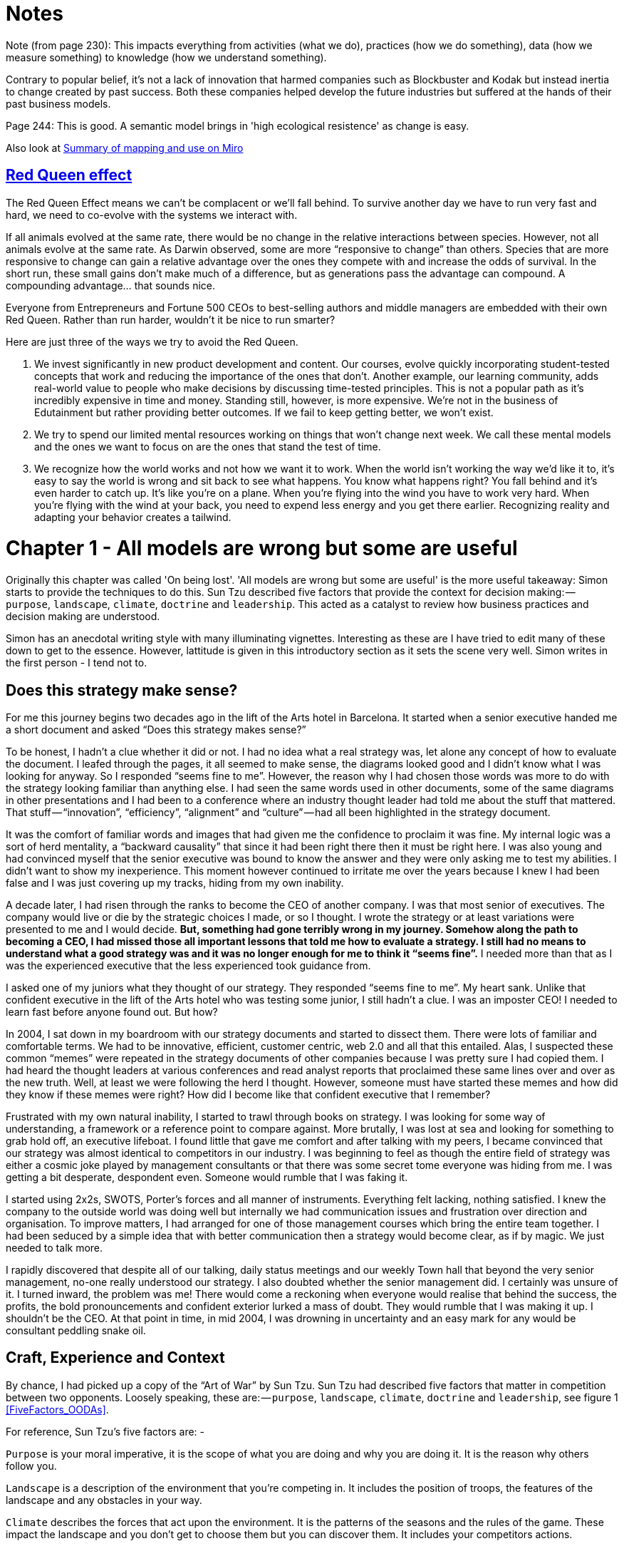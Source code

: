 [#chapter-1-on-being-lost]

= Notes

Note (from page 230): This impacts everything from activities (what we do), practices (how we do something), data (how we measure something) to knowledge (how we understand something). 

Contrary to popular belief, it’s not a lack of innovation that harmed companies such as Blockbuster and Kodak but instead inertia to change created by past success. Both these companies helped develop the future industries but suffered at the hands of their past business models.

Page 244: This is good. A semantic model brings in 'high ecological resistence' as change is easy.

Also look at https://miro.com/blog/wardley-maps-whiteboard-canvas/[Summary of mapping and use on Miro]


== https://fs.blog/2012/10/the-red-queen-effect/[Red Queen effect]

The Red Queen Effect means we can’t be complacent or we’ll fall behind. To survive another day we have to run very fast and hard, we need to co-evolve with the systems we interact with.

If all animals evolved at the same rate, there would be no change in the relative interactions between species. However, not all animals evolve at the same rate. As Darwin observed, some are more “responsive to change” than others. Species that are more responsive to change can gain a relative advantage over the ones they compete with and increase the odds of survival. In the short run, these small gains don’t make much of a difference, but as generations pass the advantage can compound. A compounding advantage… that sounds nice.

Everyone from Entrepreneurs and Fortune 500 CEOs to best-selling authors and middle managers are embedded with their own Red Queen. Rather than run harder, wouldn’t it be nice to run smarter?

Here are just three of the ways we try to avoid the Red Queen.

. We invest significantly in new product development and content. Our courses, evolve quickly incorporating student-tested concepts that work and reducing the importance of the ones that don’t. Another example, our learning community, adds real-world value to people who make decisions by discussing time-tested principles. This is not a popular path as it’s incredibly expensive in time and money. Standing still, however, is more expensive. We’re not in the business of Edutainment but rather providing better outcomes. If we fail to keep getting better, we won’t exist.
. We try to spend our limited mental resources working on things that won’t change next week. We call these mental models and the ones we want to focus on are the ones that stand the test of time.
. We recognize how the world works and not how we want it to work. When the world isn’t working the way we’d like it to, it’s easy to say the world is wrong and sit back to see what happens. You know what happens right? You fall behind and it’s even harder to catch up. It’s like you’re on a plane. When you’re flying into the wind you have to work very hard. When you’re flying with the wind at your back, you need to expend less energy and you get there earlier. Recognizing reality and adapting your behavior creates a tailwind.

= Chapter 1 - All models are wrong but some are useful 

Originally this chapter was called 'On being lost'. 
'All models are wrong but some are useful' is the more useful takeaway: Simon starts to provide the techniques to do this.
Sun Tzu described five factors that provide the context for decision making: — `purpose`, `landscape`, `climate`, `doctrine` and `leadership`.
This acted as a catalyst to review how business practices and decision making are understood. 

Simon has an anecdotal writing style with many illuminating vignettes. 
Interesting as these are I have tried to edit many of these down to get to the essence. 
However, lattitude is given in this introductory section as it sets the scene very well. 
Simon writes in the first person - I tend not to.

== Does this strategy make sense?

For me this journey begins two decades ago in the lift of the Arts hotel in Barcelona.
It started when a senior executive handed me a short document and asked “Does this strategy makes sense?” 

To be honest, I hadn’t a clue whether it did or not.
I had no idea what a real strategy was, let alone any concept of how to evaluate the document.
I leafed through the pages, it all seemed to make sense, the diagrams looked good and I didn’t know what I was looking for anyway.
So I responded “seems fine to me”.
However, the reason why I had chosen those words was more to do with the strategy looking familiar than anything else.
I had seen the same words used in other documents, some of the same diagrams in other presentations and I had been to a conference where an industry thought leader had told me about the stuff that mattered.
That stuff — “innovation”, “efficiency”, “alignment” and “culture” — had all been highlighted in the strategy document.

It was the comfort of familiar words and images that had given me the confidence to proclaim it was fine.
My internal logic was a sort of herd mentality, a “backward causality” that since it had been right there then it must be right here.
I was also young and had convinced myself that the senior executive was bound to know the answer and they were only asking me to test my abilities.
I didn’t want to show my inexperience.
This moment however continued to irritate me over the years because I knew I had been false and I was just covering up my tracks, hiding from my own inability.

A decade later, I had risen through the ranks to become the CEO of another company.
I was that most senior of executives.
The company would live or die by the strategic choices I made, or so I thought.
I wrote the strategy or at least variations were presented to me and I would decide.
*But, something had gone terribly wrong in my journey.
Somehow along the path to becoming a CEO, I had missed those all important lessons that told me how to evaluate a strategy.
I still had no means to understand what a good strategy was and it was no longer enough for me to think it “seems fine”.*
I needed more than that as I was the experienced executive that the less experienced took guidance from.

I asked one of my juniors what they thought of our strategy.
They responded “seems fine to me”.
My heart sank.
Unlike that confident executive in the lift of the Arts hotel who was testing some junior, I still hadn’t a clue.
I was an imposter CEO! I needed to learn fast before anyone found out.
But how? 

In 2004, I sat down in my boardroom with our strategy documents and started to dissect them.
There were lots of familiar and comfortable terms.
We had to be innovative, efficient, customer centric, web 2.0 and all that this entailed.
Alas, I suspected these common “memes” were repeated in the strategy documents of other companies because I was pretty sure I had copied them.
I had heard the thought leaders at various conferences and read analyst reports that proclaimed these same lines over and over as the new truth.
Well, at least we were following the herd I thought.
However, someone must have started these memes and how did they know if these memes were right? How did I become like that confident executive that I remember?

Frustrated with my own natural inability, I started to trawl through books on strategy.
I was looking for some way of understanding, a framework or a reference point to compare against.
More brutally, I was lost at sea and looking for something to grab hold off, an executive lifeboat.
I found little that gave me comfort and after talking with my peers, I became convinced that our strategy was almost identical to competitors in our industry.
I was beginning to feel as though the entire field of strategy was either a cosmic joke played by management consultants or that there was some secret tome everyone was hiding from me.
I was getting a bit desperate, despondent even.
Someone would rumble that I was faking it.

I started using 2x2s, SWOTS, Porter’s forces and all manner of instruments.
Everything felt lacking, nothing satisfied.
I knew the company to the outside world was doing well but internally we had communication issues and frustration over direction and organisation.
To improve matters, I had arranged for one of those management courses which bring the entire team together.
I had been seduced by a simple idea that with better communication then a strategy would become clear, as if by magic.
We just needed to talk more.

I rapidly discovered that despite all of our talking, daily status meetings and our weekly Town hall that beyond the very senior management, no-one really understood our strategy.
I also doubted whether the senior management did.
I certainly was unsure of it.
I turned inward, the problem was me! There would come a reckoning when everyone would realise that behind the success, the profits, the bold pronouncements and confident exterior lurked a mass of doubt.
They would rumble that I was making it up.
I shouldn’t be the CEO.
At that point in time, in mid 2004, I was drowning in uncertainty and an easy mark for any would be consultant peddling snake oil.


== Craft, Experience and Context

By chance, I had picked up a copy of the “Art of War” by Sun Tzu.
Sun Tzu had described five factors that matter in competition between two opponents.
Loosely speaking, these are: — `purpose`, `landscape`, `climate`, `doctrine` and `leadership`, see figure 1 <<FiveFactors_OODAs>>.

For reference, Sun Tzu’s five factors are: -

`Purpose` is your moral imperative, it is the scope of what you are doing and why you are doing it.
It is the reason why others follow you.

`Landscape` is a description of the environment that you’re competing in.
It includes the position of troops, the features of the landscape and any obstacles in your way.

`Climate` describes the forces that act upon the environment.
It is the patterns of the seasons and the rules of the game.
These impact the landscape and you don’t get to choose them but you can discover them.
It includes your competitors actions.

`Doctrine` is the training of your forces, the standard ways of operating and the techniques that you almost always apply (policy and practice).
These are the universal principles, the set of beliefs that appear to work regardless of the landscape that is faced.

`Leadership` is about the strategy that you choose considering your purpose, the landscape, the climate and your capabilities.
It is to “the battle at hand”.
It is context specific i.e. these techniques are known to depend upon the landscape and your purpose.

[[FiveFactors_OODA]]
.The five factors.
image::FiveFactors_OODA.svg[]

When I looked at my strategy document, I could see a purpose and then a huge jump into leadership and the strategic choices we had made.
But where was landscape, climate and doctrine? I started to think back to every business book that I had read.
Everything seemed to do this jump from purpose to leadership.
Even worse there were books giving secrets of other people’s success and extolling the virtues of _copying great companies_ such as Fannie Mae, Nokia and Blockbuster.
I questioned how did anyone know if any of this was right? 

I started to consider strategy in terms of these five factors.
I understood our purpose, or at least I thought I did, but what about landscape? Normally in military conflicts or even in games like chess we have some means of visualising the landscape through a map, whether it’s the more geographical kind that we are familiar with or an image of the board.
These maps are not only visual but context specific i.e.
to the game or battle at hand.
A map allows me to see the position of pieces and where they can move to.

This last point struck a chord with me.
When playing a game of chess there was usually multiple moves that I could make and I would determine and adjust my strategy from this.
A mistake by the opponent could allow me to switch from a defensive to an attacking play or to consolidate control over part of the board.
I would determine one course of action over another because of experience, of context and my understanding of the opponent.
Why did this strike me? Well, it’s all to do with the question of “Why?”

There is not one but two questions of why in chess.
I have the why of purpose such as the desire to win the game but I also have the why of movement as in “why this move over that?”

Strategy in chess is all about the why of movement i.e. why you should move here over there.
This was different from all the business strategy books that I had read.
They tend to focus on the goal or the why of purpose as the all important factor in business.
But the purpose of winning the game was not the same as the strategic choices I made during the game.
I started to think more on this topic.
How did I learn, how did I get better at the game? 
I would see the board, I would move a piece and I would learn that sometimes a particular move was more beneficial than another.
I would refine my craft based upon my gameplay on the board.

*It was through understanding the landscape, the rules of the game and context specific play that I had started to master chess.
But this was not what I was doing in business.
I had no way to visualise the environment, no means to determine why here over there and no obvious mechanism of learning from one game to another.*

I started to think about how we had made past decisions.
In our board meetings, the way we decided upon action was to look at different proposals, the financial state of the company and decide whether a set of actions fitted in with our purpose, one which admittedly was a compromise of past decisions.
The chess equivalent of “my purpose is we’re here” and “will this move bring immediate benefits”.
Unlike the game, we had no chessboard for business nor any long term play.
The more I examined this, the more I realized that our choice was often based upon gut feel and opinion though we had created arcane language to justify our haphazard actions — this project was “core” and another lacked a reasonable ROI (return on investment).
This didn’t feel right and there was no pattern of learning that I could distinguish.

I became convinced that whilst we had a purpose of sorts, we had no real direction nor any mechanism of learning nor any means to determine the why of movement which is at the heart of strategy.
We were successful in that we stumbled from one opportunity to another but we could just as easily be walking further out to sea as much as crossing the river.

I started to think that maybe it didn’t matter but I continued to pursue this line of enquiry.
Since Sun Tzu had principally written about military combat, I started diving into military history in the hope of finding other lessons.
I became obsessively fascinated by the extensive use of maps in battle and for learning throughout history.
Topographical intelligence became a hugely important and decisive factor in numerous battles of the American Civil War.
I could think of no equivalent tool in business.
I had no equivalent lessons to learn such as flanking moves, pinning a piece or standard plays such as fool’s mate.

== The importance of maps in military history

The more I read into history, the clearer it became that understanding and exploiting the landscape had been vital in battle.
Probably the most famously cited example is the ancient battle of the pass of Thermopylae.
In 480 BC, the Athenian general Themistocles faced a significant foe in Xerxes and the Persian army.
He had choices; he could defend around Thebes or Athens itself.
However, Themistocles understood the environment and decided to block off the straits of Artemisium forcing the Persian army along the coastal road into the narrow pass of Thermopylae known as the “Hot Gates”.
In this terrain 4,000 odd Greeks would be able to hold back a Persian Army of 170,000 for many days enabling time for the rest of Greek city states to prepare.
You’ve probably heard part of this story before in the tale of King Leonidas and the “three hundred” Spartans.

In this singular example, the why of movement and purpose was crystal clear to me.
Certainly Themistocles had a purpose in saving the Greek states but he also had choices of where to defend.
He must have decided why to defend using the “Hot Gates” over defending around Athens.
There was a why of movement as in why defend here over there in much the same way that in a game of Chess that I will decide to move this chess piece over that.
Themistocles had chosen a deliberate set of actions that exploited the terrain to his advantage.
Situational awareness, use of terrain and maps appeared to be vital techniques in the outcome of any conflict.

But I wasn’t doing any of this in our company strategy.
I didn’t have any form of maps or understanding of the landscape.
I was instead using tools like SWOT diagrams.

Now, imagine for a second that you were part of that Greek army on the eve of battle preparing to face overwhelming odds.
Imagine that Themistocles is standing before you rallying the troops.
He is inspiring you with purpose, to defend the Greek states against a mighty foe.
You’re all highly trained, excellent soldiers and have outstanding technology for that time.
But imagine that just before the blood of battle, you hear him declare that he has no understanding of the environment, no map and no strategy based upon the terrain.
However, he shouts, “Have no fear for I have created a SWOT diagram!” 

I’d flee in panic.

In figure 3 <<ThemistoclesSWOT>>, I’ve placed side-by-side a map of the battle of Thermopylae and a SWOT diagram for the same battle.

[ThemistoclesSWOT]
.Themistocles SWOT.
image::1_Uk5tLoqC16H8baB2BJbrsw.jpeg[]

Now, ask yourself, what do you think would be more effective in combat — a strategy built upon an understanding of the landscape or a SWOT diagram? What do you think would be more useful in determining where to defend against the horde of Xerxes army? Which would help you communicate your plan? Would Themistocles ever be able to exploit the landscape from a SWOT? Which was I using in running my business — a map or a SWOT? The wrong one.
We had five factors from purpose to landscape to climate to doctrine to leadership and somehow I had been jumping from purpose to leadership and missing three of them.
Despite what I had read, there existed two very different forms of why that mattered — purpose and movement — and we weren’t even considering movement.
We had no maps of the environment, no visual means of describing the battle at hand and hence no understanding of our context.
Without maps, I didn’t seem to have any effective mechanism of learning from one encounter to the next or even a mechanism of effective communication.
The tools that I was using were woefully inadequate in all regards.
Whilst situational awareness might be critical in combat, for some reason it seemed absent in almost all business literature that I had read.
I knew we had been making decisions in a vacuum, I knew a lot was gut feel, I knew we had communication issues and finally I knew our learning was haphazard at best.
But did situational awareness really matter in business? We were doing well, and maybe just copying lessons from those greats would suffice? I’d also heard others talk about how execution was more important than strategy and execution was something we were good at.
Maybe strategy just wasn’t important? Maybe I was worrying about nothing? Our results were positive, we were growing and we were making a profit.
I started to imagine what it would be like if there was a landscape but somehow I was unaware of it.
I decided to use the analogy of chess to make this comparison since the common perception of CEOs in business publications is one of grand masters playing a complex game.
At least I had some experience of both of those things though not necessarily at the same time.

== A game of chess

I’m going to take you through the same thought experiment that I went through.
Remember, back in 2004, I had nothing to support my idea that situational awareness and topographical intelligence might be important in business.
I was out on a limb with nothing to back me up.
I want you to now imagine you live in a world where everyone plays chess and how well you play the game determines your success and your ranking in this world.
However, in this world, no one has ever seen a chessboard.
In fact, all you’ve ever seen are the following characters on a screen and you play the game by simply pressing a character, your opponent counters and then you counter and so forth.
The list of moves being recorded underneath the characters.


[ChessWorld]
.Chess World.
image::1_fKQnKEcAIUUgiZxfIuq87w.jpeg[]

Now both players can see what the other has pressed, white started with Pawn (w), black countered with Pawn (b) and so on.
The game will continue until a draw is determined or someone has won.
Neither player is aware of the concept of a board or that each of the characters may represent one of many pieces (i.e.
there are eight Pawns).
However, this lack of awareness won’t stop people playing and others collecting numerous sequences from different games.
With enough games, people will start to discover “magic sequences” of success.
If you press Knight, I should counter with Pawn, Pawn, and Bishop! +

Gurus will write books on the “Secrets of the Queen” and people will copy the moves of successful players.
People will convince themselves that they know what they’d doing and the importance of action — you can’t win without pressing a character! All sorts of superstition will develop.

Now imagine you’re playing against someone who can see something truly remarkable — the board.
In this game, you will move Pawn(w), the opponent will counter Pawn (b), you will move again Pawn(w), they will counter Queen(b) and you will have lost.
I’ve shown this in the figure <<ChessWorldVsTheBoard>> below.

[ChessWorldVsTheBoard]
.Chess World vs The Board.
image::1_-yrQMUlXPPQ-2PJ71nWThQ.jpeg[]

Remember, you have no idea that the board exists and you can only see what is on the left hand side i.e.
the characters you press and the sequence.
You will almost certainly be shocked by the speed at which you have lost the game.
You’ll probably scribble down their sequence as some sort of magic sequence for you to re-use.
However, every time you play this opponent, no matter what you do, no matter how you copy them, you will lose and lose quickly.

You’ll probably start to question whether there is some other factor to success ? Maybe it’s the speed at which they press the characters? Maybe they are a happy person and somehow culture and disposition impacts the game? Maybe it’s what they had for lunch? To make things worse, the board provides the opponent with a learning mechanism to discover repeatable forms of gameplay i.e.
fool’s mate.
Against such a player, you are doomed to lose in the absence of lucky breaks for yourself and some sort of calamity for the opponent.

For a young CEO this started to feel rather disturbing.
I had the sneaking suspicion that I was the player pressing the buttons without seeing the board.
We were doing fine for now but what happened if we came up against such a competitor? If they could see the board then I was toast.
I needed some way to determine just how bad my situational awareness was.

== Categorising situational awareness

IMPORTANT: I agree with the analogy of the chess game. 
I don't necessarily see this as a mapping problem. 
I do see this as a knowledge representation issue. 
In this scenario a chess board is the most compact way of representing all aspects of the problem. 
A textual abstraction is quite simply not rich enough to enable good decisions. 

IMPORTANT: In this section Simon goes into detail about maps. 
Thinking with my 'spatial' head on - many of the characterisations of space used by Simon are wrong or poorly thought through. 
However, that is not the point: the issue here is that a spatial abstraction is a catalyst for Simon. 
He recognised that non-spatial representations are not as information rich as a spatial representation. 
Spatial is the prism through which other decision making information is re-evaluated. 

The problem I faced was trying to determine whether I understood the landscape of business or not? 
I knew that learning in both chess and military campaigns was different from what I was doing in business, but how? 
I put a map and a picture of chess board side-by-side and started to look at them.
What is it that made these maps useful?

The first, and most obvious thing, is that they are visual.
If I was going to move a piece on a map then I could point to where it was and where it needed to go.
Navigation was visual but that was normal.
Except, I realised it wasn’t.
When people stopped me in their cars to find their way to the nearest petrol station — this was 2004 and GPS was still not everywhere — if they had no maps then I would give them directions.
This invariably took the form of a story — “drive up the road, turn left, turn right, take the second turning at the roundabout” — along with equal amounts of guilt later on that I had sent them the wrong way.
This use of storytelling has a long history and was the norm for navigation by Vikings.
At some point, at various different times, cultures had found maps to be more effective.
When I looked at our strategy documents, all I could see was a story.

The second thing to note with a map is it is context specific i.e. the battle at hand.
You learn from that context and how pieces move in it, in much the same way you learn from games in chess.
However, in order to do this you need to know the position of pieces on the map and where they can move to.
But position is relative to something.
In the case of a geographical map it is relative to the compass i.e. this piece is north of that.
The compass acts as an anchor for the map.
In the case of a chess board, the board itself is the anchor as in this piece is at position C1 or B3.
This gave me six absolute basic elements for any map which are *visual representation*, *context specific*, *position* of *components* relative to some form of *anchor* and *movement* of those components.
I’ve summarised this in figure 6 <<BasicElementsOfAMap>>.


[BasicElementsOfAMap]
.Basic elements of a map.
image::1_AZyJ0pVpLvML0_RLrCdC3A.jpeg[]

IMPORTANT: I have a problem with the section above. 
The focus on mapping overides other, potentially more important, elements. 
Context is important: the representation should only display the information which is important for the decision making problem at hand (this does introduce a tautology in terms of what information is relevant to a problem).
Relevant information can be represented in a complex n-dimensional matrix.
The challenge is to slice this information in a manner which supports decision making or provides insight. 
Whilst Simon has determined one slice (principally sliced around a technological axis), I believe there are others (for example social, organisational, legislative).
These are not individual abstractions (i.e. they are not orthogonal), but should be viewed as faceted ways of looking at the same organism.

IMPORTANT: In terms of the concepts of *anchor* this is firmly embedded in a cartesian view of cartography requireing a guided orientation. 
I don't think these are needed. 
Rather, they are relative vectors that reflect the units of measurement through which the data is sliced. 
As vectors they represent position and movement, but do not represent distance or cost.


Unfortunately, every single diagram I was using to determine strategy in business lacked one or more of those basic elements.
I had business process maps which were visual, context specific and had position but failed to show any form of movement i.e.
how things could change.
Everything from trend maps to competitor analysis maps to strategy maps was lacking and worse than this we were using different diagrams to explain the same problem in different parts of the business whether IT, marketing or finance.
This seemed like an obvious cause of our alignment issues.
I was forced to concede that I genuinely had no maps and no common means of understanding.

In a high situational awareness environment such as using a chess board, then navigation tends to be visual, learning is from context specific play and strategy is based upon position and movement.
However, in my business then navigation was storytelling, learning was from copying others i.e.
secrets of success and strategy was based upon magic frameworks e.g.
SWOTs.
This was the antithesis of high situational awareness and I concluded my business had more in common with alchemy than chess.
We were simply fighting in the dark, occasionally sending our business resources to fight battles they might never win and every now and then getting lucky.

I knew I needed some form of map to understand the landscape, to learn and determine strategy.
However, landscape was only one factor that was missing.
What about the other factors that Sun Tzu had talked about?

== Climate, Doctrine and Leadership

You can think of climate as the rules of game.
For example, you don’t send the Navy into a storm any more than you would send troops walking over a cliff.
I had heard Richard Feynman talk about how you could learn the rules of chess simply by observing the board over time.
Maybe there were rules of business that I could discover if I could map the environment? 
Maybe everything wasn’t quite so random? 
But climate is more than just the rules of the game, it’s also the opponent’s actions and how well you can anticipate the change.
Unfortunately, without a map, I was stuck.

Hence I turned to next factor which was `doctrine` or the *standard ways of operating*.
This I thought would be easy as it’s just the good practice of business.
I started looking into operational strategy and it was during that time another one of those blindingly obvious questions hit me.
I was reading up on the great and good of business, those wise men and women who ran corporations along with their secrets of success when a thought popped into my mind — how did I know if they were wise? How do I know this practice is good? What if a lot of it was luck and just outcome bias? The last point is worth exploring more.

IMPORTANT: I would probably want to refine `doctrine`. 
I agree with the definition of `doctrine` as the *standard ways of operating*. 
However, I think this exclusively encapsulates rules which, ostensibly, apply equally to all _actors in the domain_. 
I use, ostensibly, because doctrine does change over time and sometimes this can be led by individual people or organisations. 
This is what differentiated the approach used by Spotify (a music streaming service (legal and disruptive)) to that used by Napster (a music download service (illegal and disruptive)). 
As Pablo Picasso said - '_Learn the rules like a pro, so you can break them like an artist_'.

IMPORTANT: `Doctrine` contrasts with `dogma` (not sure I should use that word as the connotations are too negative).
`Dogma` is the *localised implementation of doctrine* and reflects the operational procedures and policy that each organization implements in order to demonstrate they have complied with the `doctrine`.
There can be both good and bad `dogma`. However, `dogma` can fossilise and make it difficult for an incumbent organisation to change. Without curation what was once a lightweight and nimble application of operational policy that clearly relates to doctrine will over time become heavyweight fossilized dogma that requires specialists to draw the links back to doctrine. Dogma can significantly frame the conceptual understanding and cultural outlook of an organisation.

Imagine a normal six sided dice.
Imagine you have two possible bets either 1 to 5 or the number 6.
Now, basic probability would tell you to choose 1 to 5.
Let us suppose you choose this, we roll the dice and it turns out to be 6.
Were you wrong in your choice? 
Was the person who bet on six making the right strategic choice? 
If you didn’t understand basic probability, then on an outcome basis alone then you’d argue they were right but it’s clearly the wrong strategic choice.
Roll the dice a hundred times and you will overwhelmingly win if you stick to betting on 1 to 5.
When we choose to copy another is it the right strategic choice or because of outcome bias? 
Am I copying ExxonMobile, Fannie Mae, Nokia and Blockbuster because of some deep strategic insight or because of past success? 
Am I copying the wrong thing?

IMPORTANT: Good point. Very well made.

So how did I know that what I was copying would be right? 
Furthermore, even if it was right then how did I know it would be right for my business? 
When you think about military history, there are many moves that have been learned over time from one battle to another e.g. flanking an opponent to suppressing fire.
These are context specific as in relevant to the battle at hand.
In other words you don’t flank an opponent when an opponent isn’t at the point you’re flanking.
But there are also many approaches that are not context specific but more universally useful.
For example, training your soldiers to fire a rifle is universal.
You never hear a General shout “Ok, we’re going to use suppressing fire which means you all need to start learning how to fire a rifle”.
They already know.

These universal approaches are my standard ways of operating, the doctrine that we follow.
But if I cannot see the landscape then how do I know whether an approach is universal or context specific? 
In one battle just because a general may have won by flanking an opponent then it doesn’t mean ordering my troops to flank the opponent is going to work every time.
This may be completely the wrong thing to do.
I can’t just simply copy others even if they are successful because I don’t know if that success was due to them being wise or just plain luck nor whether our context is the same.

Unfortunately, copying the wise men and women of business who had been successful was all that I had done.
I had even heard other people talk about how they had tried to copy this or that approach and it had failed and I had heard others say that it was their “execution that had failed”.
Well what if it wasn’t? 
What if they had copied one context specific approach and applied it to the wrong context? 
What if it was just the wrong thing to do like betting on 6? 
How would they know?
How would I know?

At this point, my gut was having collywobbles.
I clearly had no clue about anything and I was leading the company.
Where was I leading them? I had no idea, it could be over a cliff.
Even the manner in which I was telling them to act could be completely wrong.
I was like a general ordering his troops to walk over the cliff in a flanking movement whilst practicing shooting rifles.
Not exactly the future I had hoped for.
But still we were successful.
I couldn’t figure that bit out and I kept thinking I was worrying about nothing.
But we had no maps and without maps we had no mechanism to learn about common patterns that affect our landscape nor anticipate possible change nor determine the why of movement.
We had no real idea whether a change in the market was caused by us or some other force.
If we can’t see the environment in which we are competing, then how do we determine whether a successful approach is universal or specific to that environment? 
If I can’t separate out what is context specific, then how do I determine what is doctrine i.e. universally applicable from that which is leadership i.e. context specific? 
Everything was a mess.

== The Strategy Cycle

I was clearly clueless but at least I had found five factors that I wanted to use to fix our strategy, though I had no idea how to do this.
But that presented another problem.
What order matters? 
Is climate more important than landscape?
Maybe leadership is more important than purpose?
Is there a strict order in which we move through these things?
At least, we had our purpose even though it was a bit sucky.
That crumb of comfort didn’t last long.

The best way I’ve found to think about this problem is with the game of paintball.
You start off with a purpose, maybe it’s to capture the flag in a building.
The next step is to understand the landscape and the obstacles in your path.
Naturally, a bunch of newbies will tend to charge out onto the field of battle without understanding their landscape.
The consequences are usually a very quick game.
Assuming you understand the landscape then you might determine a strategy of covering fire with a ground assault against the target.
You will apply some form of doctrine i.e. breaking into two small teams.
Then you will act.
Chances are, during the course of the game than the climate will change — you will come under fire.
At this point doctrine kicks in again.
The group leading the ground assault might dive for cover whilst the other group returns fire.
Your purpose at this point will change.
It might become to take out the sniper in the building that is firing at you.
You will update your map, even if it’s a mental one, noting where the sniper is.
A new strategy is formed for example one group might provide suppressing fire whilst the other group flanks the opponent.
And so you will act.

The point of this example is to demonstrate three things:

1.  The process of strategy is not a linear process but an iterative cycle.
** The climate may affect your purpose, 
** the environment may affect your strategy,
** and your actions may affect all.
2. Acting is essential to learning.
3. Your purpose isn’t fixed, it changes as your landscape changes and as you act.

There is no “core”, it’s all transitional.
Nokia’s purpose today is not the same as when the company was a Paper mill.
I could see my last atom of business sanity disappear in a puff.
I started to think about all those projects we had dismissed as not being core?
What if they were instead our future?

The best way I’ve found to cope with this cycle is through the work of the mad major himself — the exceptional John Boyd.
In order to understand the process of air combat, John Boyd developed the OODA loop.
This is a cycle of observe the environment, orient around it, decide and then act.
In figure 7 <<FiveFactors_OODAs>> below, I’ve married together both Sun Tzu and John Boyd to create a strategy cycle.



Now, it’s worth remembering where I was back in 2004.
I had a purpose which wasn’t static despite my belief it was.
I was jumping to strategy whilst ignoring landscape, climate and doctrine.
I was using storytelling to communicate with the entire group.
I had no mechanism of learning.
I was simply copying secrets of success from others combined with magic frameworks such as SWOTs and then I was acting upon it.
Our strategy was a tyranny of action statements without any inkling about position and movement but instead built upon gut feel and “core”.
If there was a way to get things more wrong, I haven’t found it since and I was the CEO.
However, we were doing well and the one thing I had in my favour was that I understood how little I knew about strategy.

I set out to fix this and the first thing I needed was a map.

